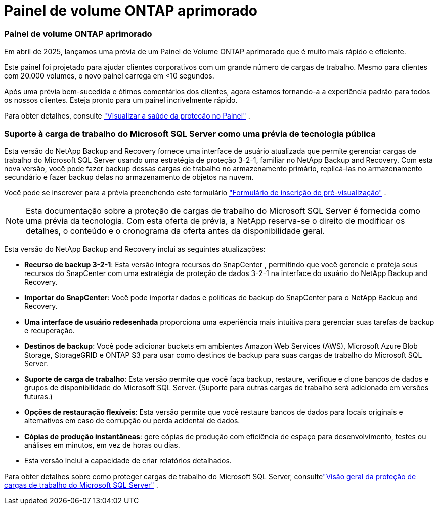 = Painel de volume ONTAP aprimorado
:allow-uri-read: 




=== Painel de volume ONTAP aprimorado

Em abril de 2025, lançamos uma prévia de um Painel de Volume ONTAP aprimorado que é muito mais rápido e eficiente.

Este painel foi projetado para ajudar clientes corporativos com um grande número de cargas de trabalho.  Mesmo para clientes com 20.000 volumes, o novo painel carrega em <10 segundos.

Após uma prévia bem-sucedida e ótimos comentários dos clientes, agora estamos tornando-a a experiência padrão para todos os nossos clientes.  Esteja pronto para um painel incrivelmente rápido.

Para obter detalhes, consulte link:br-use-dashboard.html["Visualizar a saúde da proteção no Painel"] .



=== Suporte à carga de trabalho do Microsoft SQL Server como uma prévia de tecnologia pública

Esta versão do NetApp Backup and Recovery fornece uma interface de usuário atualizada que permite gerenciar cargas de trabalho do Microsoft SQL Server usando uma estratégia de proteção 3-2-1, familiar no NetApp Backup and Recovery.  Com esta nova versão, você pode fazer backup dessas cargas de trabalho no armazenamento primário, replicá-las no armazenamento secundário e fazer backup delas no armazenamento de objetos na nuvem.

Você pode se inscrever para a prévia preenchendo este formulário https://forms.office.com/pages/responsepage.aspx?id=oBEJS5uSFUeUS8A3RRZbOojtBW63mDRDv3ZK50MaTlJUNjdENllaVTRTVFJGSDQ2MFJIREcxN0EwQi4u&route=shorturl["Formulário de inscrição de pré-visualização"^] .


NOTE: Esta documentação sobre a proteção de cargas de trabalho do Microsoft SQL Server é fornecida como uma prévia da tecnologia. Com esta oferta de prévia, a NetApp reserva-se o direito de modificar os detalhes, o conteúdo e o cronograma da oferta antes da disponibilidade geral.

Esta versão do NetApp Backup and Recovery inclui as seguintes atualizações:

* *Recurso de backup 3-2-1*: Esta versão integra recursos do SnapCenter , permitindo que você gerencie e proteja seus recursos do SnapCenter com uma estratégia de proteção de dados 3-2-1 na interface do usuário do NetApp Backup and Recovery.
* *Importar do SnapCenter*: Você pode importar dados e políticas de backup do SnapCenter para o NetApp Backup and Recovery.
* *Uma interface de usuário redesenhada* proporciona uma experiência mais intuitiva para gerenciar suas tarefas de backup e recuperação.
* *Destinos de backup*: Você pode adicionar buckets em ambientes Amazon Web Services (AWS), Microsoft Azure Blob Storage, StorageGRID e ONTAP S3 para usar como destinos de backup para suas cargas de trabalho do Microsoft SQL Server.
* *Suporte de carga de trabalho*: Esta versão permite que você faça backup, restaure, verifique e clone bancos de dados e grupos de disponibilidade do Microsoft SQL Server.  (Suporte para outras cargas de trabalho será adicionado em versões futuras.)
* *Opções de restauração flexíveis*: Esta versão permite que você restaure bancos de dados para locais originais e alternativos em caso de corrupção ou perda acidental de dados.
* *Cópias de produção instantâneas*: gere cópias de produção com eficiência de espaço para desenvolvimento, testes ou análises em minutos, em vez de horas ou dias.
* Esta versão inclui a capacidade de criar relatórios detalhados.


Para obter detalhes sobre como proteger cargas de trabalho do Microsoft SQL Server, consultelink:br-use-mssql-protect-overview.html["Visão geral da proteção de cargas de trabalho do Microsoft SQL Server"] .
